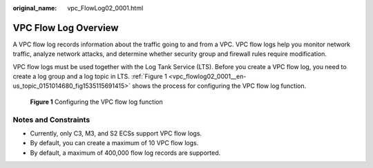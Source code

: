 :original_name: vpc_FlowLog02_0001.html

.. _vpc_FlowLog02_0001:

VPC Flow Log Overview
=====================

A VPC flow log records information about the traffic going to and from a VPC. VPC flow logs help you monitor network traffic, analyze network attacks, and determine whether security group and firewall rules require modification.

VPC flow logs must be used together with the Log Tank Service (LTS). Before you create a VPC flow log, you need to create a log group and a log topic in LTS. :ref:`Figure 1 <vpc_flowlog02_0001__en-us_topic_0151014680_fig1535115691415>` shows the process for configuring the VPC flow log function.

.. _vpc_flowlog02_0001__en-us_topic_0151014680_fig1535115691415:

.. figure:: /_static/images/en-us_image_0162336264.png
   :alt: **Figure 1** Configuring the VPC flow log function

   **Figure 1** Configuring the VPC flow log function

Notes and Constraints
---------------------

-  Currently, only C3, M3, and S2 ECSs support VPC flow logs.
-  By default, you can create a maximum of 10 VPC flow logs.
-  By default, a maximum of 400,000 flow log records are supported.
